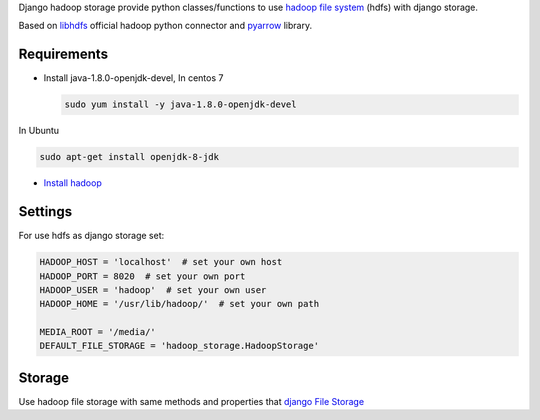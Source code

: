 Django hadoop storage provide python classes/functions to use `hadoop
file system <https://hadoop.apache.org/docs/r1.2.1/hdfs_design.html>`__
(hdfs) with django storage.

Based on
`libhdfs <https://hadoop.apache.org/docs/current/hadoop-project-dist/hadoop-hdfs/LibHdfs.html>`__
official hadoop python connector and
`pyarrow <https://arrow.apache.org/docs/python/filesystems.html>`__
library.

Requirements
~~~~~~~~~~~~

-  Install java-1.8.0-openjdk-devel, In centos 7

   .. code:: bash

       sudo yum install -y java-1.8.0-openjdk-devel

In Ubuntu

.. code:: bash

    sudo apt-get install openjdk-8-jdk

-  `Install
   hadoop <https://www.vultr.com/docs/how-to-install-hadoop-in-stand-alone-mode-on-centos-7>`__

Settings
~~~~~~~~

For use hdfs as django storage set:

.. code:: python

    HADOOP_HOST = 'localhost'  # set your own host
    HADOOP_PORT = 8020  # set your own port
    HADOOP_USER = 'hadoop'  # set your own user
    HADOOP_HOME = '/usr/lib/hadoop/'  # set your own path

    MEDIA_ROOT = '/media/'
    DEFAULT_FILE_STORAGE = 'hadoop_storage.HadoopStorage'

Storage
~~~~~~~

Use hadoop file storage with same methods and properties that `django
File
Storage <https://docs.djangoproject.com/en/3.0/ref/files/storage/>`__
